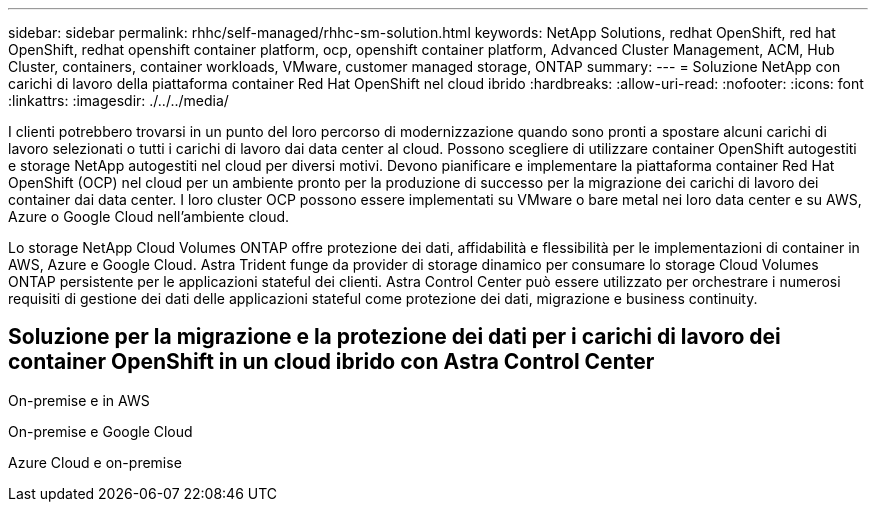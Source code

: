 ---
sidebar: sidebar 
permalink: rhhc/self-managed/rhhc-sm-solution.html 
keywords: NetApp Solutions, redhat OpenShift, red hat OpenShift, redhat openshift container platform, ocp, openshift container platform, Advanced Cluster Management, ACM, Hub Cluster, containers, container workloads, VMware, customer managed storage, ONTAP 
summary:  
---
= Soluzione NetApp con carichi di lavoro della piattaforma container Red Hat OpenShift nel cloud ibrido
:hardbreaks:
:allow-uri-read: 
:nofooter: 
:icons: font
:linkattrs: 
:imagesdir: ./../../media/


[role="lead"]
I clienti potrebbero trovarsi in un punto del loro percorso di modernizzazione quando sono pronti a spostare alcuni carichi di lavoro selezionati o tutti i carichi di lavoro dai data center al cloud. Possono scegliere di utilizzare container OpenShift autogestiti e storage NetApp autogestiti nel cloud per diversi motivi. Devono pianificare e implementare la piattaforma container Red Hat OpenShift (OCP) nel cloud per un ambiente pronto per la produzione di successo per la migrazione dei carichi di lavoro dei container dai data center. I loro cluster OCP possono essere implementati su VMware o bare metal nei loro data center e su AWS, Azure o Google Cloud nell'ambiente cloud.

Lo storage NetApp Cloud Volumes ONTAP offre protezione dei dati, affidabilità e flessibilità per le implementazioni di container in AWS, Azure e Google Cloud. Astra Trident funge da provider di storage dinamico per consumare lo storage Cloud Volumes ONTAP persistente per le applicazioni stateful dei clienti. Astra Control Center può essere utilizzato per orchestrare i numerosi requisiti di gestione dei dati delle applicazioni stateful come protezione dei dati, migrazione e business continuity.



== Soluzione per la migrazione e la protezione dei dati per i carichi di lavoro dei container OpenShift in un cloud ibrido con Astra Control Center

On-premise e in AWS
image:rhhc-self-managed-aws.png[""]

On-premise e Google Cloud
image:rhhc-self-managed-gcp.png[""]

Azure Cloud e on-premise
image:rhhc-self-managed-azure.png[""]
